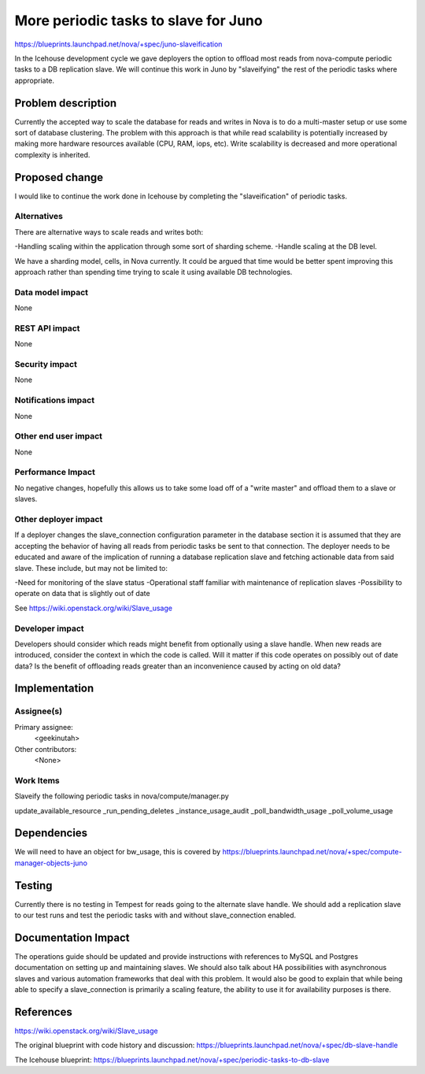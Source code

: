 ..
 This work is licensed under a Creative Commons Attribution 3.0 Unported
 License.

 http://creativecommons.org/licenses/by/3.0/legalcode

==========================================
More periodic tasks to slave for Juno
==========================================

https://blueprints.launchpad.net/nova/+spec/juno-slaveification

In the Icehouse development cycle we gave deployers the option to offload
most reads from nova-compute periodic tasks to a DB replication slave.
We will continue this work in Juno by "slaveifying" the rest of the
periodic tasks where appropriate.

Problem description
===================

Currently the accepted way to scale the database for reads and writes in Nova
is to do a multi-master setup or use some sort of database clustering. The
problem with this approach is that while read scalability is potentially
increased by making more hardware resources available (CPU, RAM, iops, etc).
Write scalability is decreased and more operational complexity is inherited.

Proposed change
===============

I would like to continue the work done in Icehouse by completing the
"slaveification" of periodic tasks.

Alternatives
------------

There are alternative ways to scale reads and writes both:

-Handling scaling within the application through some sort of sharding scheme.
-Handle scaling at the DB level.

We have a sharding model, cells, in Nova currently. It could be argued that
time would be better spent improving this approach rather than spending time
trying to scale it using available DB technologies.

Data model impact
-----------------

None

REST API impact
---------------

None

Security impact
---------------

None

Notifications impact
--------------------

None

Other end user impact
---------------------

None

Performance Impact
------------------

No negative changes, hopefully this allows us to take some load off of
a "write master" and offload them to a slave or slaves.

Other deployer impact
---------------------

If a deployer changes the slave_connection configuration parameter in the
database section it is assumed that they are accepting the behavior of
having all reads from periodic tasks be sent to that connection. The
deployer needs to be educated and aware of the implication of running a
database replication slave and fetching actionable data from said slave.
These include, but may not be limited to:

-Need for monitoring of the slave status
-Operational staff familiar with maintenance of replication slaves
-Possibility to operate on data that is slightly out of date

See https://wiki.openstack.org/wiki/Slave_usage


Developer impact
----------------

Developers should consider which reads might benefit from optionally using
a slave handle. When new reads are introduced, consider the context in which
the code is called. Will it matter if this code operates on possibly out of
date data? Is the benefit of offloading reads greater than an inconvenience
caused by acting on old data?

Implementation
==============

Assignee(s)
-----------

Primary assignee:
  <geekinutah>

Other contributors:
  <None>

Work Items
----------

Slaveify the following periodic tasks in nova/compute/manager.py

update_available_resource
_run_pending_deletes
_instance_usage_audit
_poll_bandwidth_usage
_poll_volume_usage

Dependencies
============

We will need to have an object for bw_usage, this is covered by
https://blueprints.launchpad.net/nova/+spec/compute-manager-objects-juno

Testing
=======

Currently there is no testing in Tempest for reads going to the alternate
slave handle. We should add a replication slave to our test runs and test
the periodic tasks with and without slave_connection enabled.

Documentation Impact
====================

The operations guide should be updated and provide instructions with references
to MySQL and Postgres documentation on setting up and maintaining slaves. We
should also talk about HA possibilities with asynchronous slaves and various
automation frameworks that deal with this problem. It would also be good to
explain that while being able to specify a slave_connection is primarily a
scaling feature, the ability to use it for availability purposes is there.

References
==========

https://wiki.openstack.org/wiki/Slave_usage

The original blueprint with code history and discussion:
https://blueprints.launchpad.net/nova/+spec/db-slave-handle

The Icehouse blueprint:
https://blueprints.launchpad.net/nova/+spec/periodic-tasks-to-db-slave
